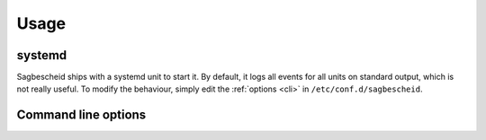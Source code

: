 Usage
=====

systemd
-------

Sagbescheid ships with a systemd unit to start it. By default, it logs all
events for all units on standard output, which is not really useful. To modify
the behaviour, simply edit the :ref:`options <cli>` in
``/etc/conf.d/sagbescheid``.

.. _cli:

Command line options
--------------------

.. autoprogram:: sagbescheid.sagbescheid:build_arg_parser()
   :prog: sagbescheid

